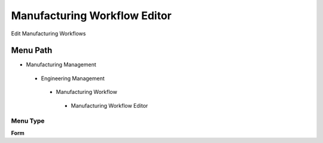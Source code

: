 
.. _functional-guide/menu/manufacturingworkfloweditor:

=============================
Manufacturing Workflow Editor
=============================

Edit Manufacturing Workflows

Menu Path
=========


* Manufacturing Management

 * Engineering Management

  * Manufacturing Workflow

   * Manufacturing Workflow Editor

Menu Type
---------
\ **Form**\ 

